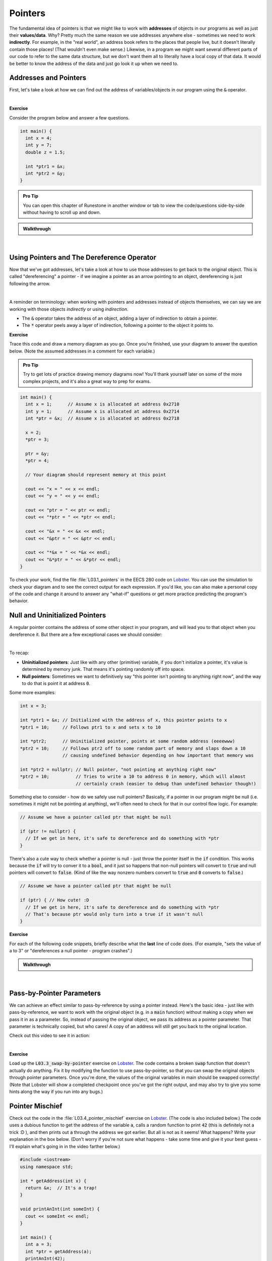 .. qnum::
   :prefix: Q
   :start: 1

.. raw:: html

   <script src="../_static/common/js/common2.js"></script>

.. raw:: html

   <style>
      .btn {
         margin: 0;
      }
      .tab-pane {
         padding: 0;
      }
   </style>

============================================================================================
Pointers
============================================================================================

The fundamental idea of pointers is that we might like to work with **addresses** of objects in our programs as well as just their **values/data**. Why? Pretty much the same reason we use addresses anywhere else - sometimes we need to work **indirectly**. For example, in the "real world", an address book refers to the places that people live, but it doesn't literally contain those places! (That wouldn't even make sense.) Likewise, in a program we might want several different parts of our code to refer to the same data structure, but we don't want them all to literally have a local copy of that data. It would be better to know the address of the data and just go look it up when we need to.

^^^^^^^^^^^^^^^^^^^^^^^^^^^^^^^^^^^^^^^^^^^^^^^^^^^^^^^^^^^^^^^^^^^^^^^^^^^^^^^^^^^^^^^^^^^^
Addresses and Pointers
^^^^^^^^^^^^^^^^^^^^^^^^^^^^^^^^^^^^^^^^^^^^^^^^^^^^^^^^^^^^^^^^^^^^^^^^^^^^^^^^^^^^^^^^^^^^
.. section 1

First, let's take a look at how we can find out the address of variables/objects in our program using the :code:`&` operator.

.. youtube:: e364_zq4nxU
   :divid: ch03_01_vid_addresses_and_pointers
   :height: 315
   :width: 560
   :align: center

|

**Exercise**

Consider the program below and answer a few questions.

.. code-block:: cpp

   int main() {
     int x = 4;
     int y = 7;
     double z = 1.5;

     int *ptr1 = &x;
     int *ptr2 = &y;
   }

.. admonition:: Pro Tip

   You can open this chapter of Runestone in another window or tab to view the code/questions side-by-side without having to scroll up and down.

.. shortanswer:: ch03_01_addresses_and_pointers_01

   If you added the line :code:`cout << ptr2 << endl;` to the end of :code:`main`, what would be printed?

.. shortanswer:: ch03_01_addresses_and_pointers_02

   Suppose you added the line :code:`ptr1 = &ptr2;` to the end of :code:`main`. Would the compiler allow this? If so, what would the effect of that line be?

.. shortanswer:: ch03_01_addresses_and_pointers_03

   Suppose you added the line :code:`ptr1 = ptr2;` to the end of :code:`main`. Would the compiler allow this? If so, what would the effect of that line be?

.. shortanswer:: ch03_01_addresses_and_pointers_04

   Would it be possible to change the value of :code:`z` using either of the two pointers declared in :code:`main`? If so, how? If not, why not?


.. admonition:: Walkthrough

   .. reveal:: ch03_01_revealwt_addresses_and_pointers
  
      .. youtube:: 1isxB18kdlY
         :divid: ch03_01_wt_addresses_and_pointers
         :height: 315
         :width: 560
         :align: center

|




^^^^^^^^^^^^^^^^^^^^^^^^^^^^^^^^^^^^^^^^^^^^^^^^^^^^^^^^^^^^^^^^^^^^^^^^^^^^^^^^^^^^^^^^^^^^
Using Pointers and The Dereference Operator
^^^^^^^^^^^^^^^^^^^^^^^^^^^^^^^^^^^^^^^^^^^^^^^^^^^^^^^^^^^^^^^^^^^^^^^^^^^^^^^^^^^^^^^^^^^^
.. section 2

Now that we've got addresses, let's take a look at how to use those addresses to get back to the original object. This is called "dereferencing" a pointer - if we imagine a pointer as an arrow pointing to an object, dereferencing is just following the arrow.

.. youtube:: Kpotc1G6lkQ
   :divid: ch03_02_vid_using_pointers
   :height: 315
   :width: 560
   :align: center

|

A reminder on terminology: when working with pointers and addresses instead of objects themselves, we can say we are working with those objects *indirectly* or using *indirection*.

- The :code:`&` operator takes the address of an object, adding a layer of indirection to obtain a pointer.
- The :code:`*` operator peels away a layer of indirection, following a pointer to the object it points to.

**Exercise**

Trace this code and draw a memory diagram as you go. Once you're finished, use your diagram to answer the question below. (Note the assumed addresses in a comment for each variable.)

.. admonition:: Pro Tip

   Try to get lots of practice drawing memory diagrams now! You'll thank yourself later on some of the more complex projects, and it's also a great way to prep for exams.

.. code-block:: cpp

   int main() {
     int x = 1;      // Assume x is allocated at address 0x2710
     int y = 1;      // Assume x is allocated at address 0x2714
     int *ptr = &x;  // Assume x is allocated at address 0x2718
     
     x = 2;
     *ptr = 3;
     
     ptr = &y;
     *ptr = 4;
   
     // Your diagram should represent memory at this point
   
     cout << "x = " << x << endl;
     cout << "y = " << y << endl;
   
     cout << "ptr = " << ptr << endl;
     cout << "*ptr = " << *ptr << endl;
    
     cout << "&x = " << &x << endl;
     cout << "&ptr = " << &ptr << endl;
     
     cout << "*&x = " << *&x << endl;
     cout << "&*ptr = " << &*ptr << endl;
   }


.. fillintheblank:: ch03_02_using_pointers

   What values are printed for each of the expressions sent to :code:`cout` at the end of the program?

   |blank| :code:`x`
   
   |blank| :code:`y`
   
   |blank| :code:`ptr`
   
   |blank| :code:`*ptr`
   
   |blank| :code:`&x`
   
   |blank| :code:`&ptr`
   
   |blank| :code:`*&z`
   
   |blank| :code:`&*ptr`

   - :3: Correct!
     :.*: Try again
   - :4: Correct!
     :.*: Try again
   - :0x2714: Correct!
     :.*: Try again
   - :4: Correct!
     :.*: Try again
   - :0x2710: Correct!
     :.*: Try again
   - :0x2718: Correct!
     :.*: Try again
   - :3: Correct!
     :.*: Try again
   - :0x2714: Correct!
     :.*: Try again

To check your work, find the file :file:`L03.1_pointers` in the EECS 280 code on `Lobster <https://lobster.eecs.umich.edu>`_. You can use the simulation to check your diagram and to see the correct output for each expression. If you'd like, you can also make a personal copy of the code and change it around to answer any "what-if" questions or get more practice predicting the program's behavior.

^^^^^^^^^^^^^^^^^^^^^^^^^^^^^^^^^^^^^^^^^^^^^^^^^^^^^^^^^^^^^^^^^^^^^^^^^^^^^^^^^^^^^^^^^^^^
Null and Uninitialized Pointers
^^^^^^^^^^^^^^^^^^^^^^^^^^^^^^^^^^^^^^^^^^^^^^^^^^^^^^^^^^^^^^^^^^^^^^^^^^^^^^^^^^^^^^^^^^^^
.. section 3

A regular pointer contains the address of some other object in your program, and will lead you to that object when you dereference it. But there are a few exceptional cases we should consider:

.. youtube:: s7BuhZjdYSY
   :divid: ch03_03_vid_null_and_uninitialized_pointers
   :height: 315
   :width: 560
   :align: center

|

To recap:

- **Uninitialized pointers**: Just like with any other (primitive) variable, if you don't initialize a pointer, it's value is determined by memory junk. That means it's pointing randomly off into space.
- **Null pointers**: Sometimes we want to definitively say "this pointer isn't pointing to anything right now", and the way to do that is point it at address :code:`0`.

Some more examples:

.. code-block:: cpp

   int x = 3;

   int *ptr1 = &x; // Initialized with the address of x, this pointer points to x
   *ptr1 = 10;     // Follows ptr1 to x and sets x to 10

   int *ptr2;      // Uninitialized pointer, points at some random address (eeeewww)
   *ptr2 = 10;     // Follows ptr2 off to some random part of memory and slaps down a 10
                   // causing undefined behavior depending on how important that memory was

   int *ptr2 = nullptr; // Null pointer, "not pointing at anything right now"
   *ptr2 = 10;          // Tries to write a 10 to address 0 in memory, which will almost
                        // certainly crash (easier to debug than undefined behavior though!)

Something else to consider - how do we safely use null pointers? Basically, if a pointer in our program might be null (i.e. sometimes it might not be pointing at anything), we'll often need to check for that in our control flow logic. For example:

.. code-block:: cpp

   // Assume we have a pointer called ptr that might be null

   if (ptr != nullptr) {
     // If we get in here, it's safe to dereference and do something with *ptr
   }

There's also a cute way to check whether a pointer is null - just throw the pointer itself in the :code:`if` condition. This works because the :code:`if` will try to conver it to a :code:`bool`, and it just so happens that non-null pointers will convert to :code:`true` and null pointers will convert to :code:`false`. (Kind of like the way nonzero numbers convert to :code:`true` and :code:`0` converts to :code:`false`.)

.. code-block:: cpp

   // Assume we have a pointer called ptr that might be null

   if (ptr) { // How cute! :D
     // If we get in here, it's safe to dereference and do something with *ptr
     // That's because ptr would only turn into a true if it wasn't null
   }

**Exercise**

For each of the following code snippets, briefly describe what the **last** line of code does. (For example, "sets the value of a to 3" or "dereferences a null pointer - program crashes".)

.. shortanswer:: ch03_03_null_and_uninitialized_pointers_01

   .. code-block:: cpp

      int main() {
        int a = 2;
        int *ptr1 = nullptr;
        int *ptr2;

        *ptr1 = 4; // What does this line do?
      }

.. shortanswer:: ch03_03_null_and_uninitialized_pointers_02

   .. code-block:: cpp

      int main() {
        int a = 2;
        int *ptr1 = nullptr;
        int *ptr2;

        ++*ptr2; // What does this line do?
      }

.. shortanswer:: ch03_03_null_and_uninitialized_pointers_03

   .. code-block:: cpp

      int main() {
        int a = 2;
        int *ptr1 = nullptr;
        int *ptr2;

        *ptr2 = a; // What does this line do?
      }

.. shortanswer:: ch03_03_null_and_uninitialized_pointers_04

   .. code-block:: cpp

      int main() {
        int a = 2;
        int *ptr1 = nullptr;
        int *ptr2;

        ptr2 = &a; // What does this line do?
      }


.. admonition:: Walkthrough

   .. reveal:: ch03_03_revealwt_null_and_uninitialized_pointers
  
      .. youtube:: 3PDShlC7wr4
         :divid: ch03_03_wt_null_and_uninitialized_pointers
         :height: 315
         :width: 560
         :align: center

|


^^^^^^^^^^^^^^^^^^^^^^^^^^^^^^^^^^^^^^^^^^^^^^^^^^^^^^^^^^^^^^^^^^^^^^^^^^^^^^^^^^^^^^^^^^^^
Pass-by-Pointer Parameters
^^^^^^^^^^^^^^^^^^^^^^^^^^^^^^^^^^^^^^^^^^^^^^^^^^^^^^^^^^^^^^^^^^^^^^^^^^^^^^^^^^^^^^^^^^^^
.. section 4

We can achieve an effect similar to pass-by-reference by using a pointer instead. Here's the basic idea - just like with pass-by-reference, we want to work with the original object (e.g. in a :code:`main` function) without making a copy when we pass it in as a parameter. So, instead of passing the original object, we pass its address as a pointer parameter. That parameter is technically copied, but who cares! A copy of an address will still get you back to the original location.

Check out this video to see it in action:

.. youtube:: T0SN1PxaIVk
   :divid: ch03_04_vid_pass_by_pointer
   :height: 315
   :width: 560
   :align: center

|

**Exercise**

Load up the :code:`L03.3_swap-by-pointer` exercise on `Lobster <https://lobster.eecs.umich.edu>`_. The code contains a broken :code:`swap` function that doesn't actually do anything. Fix it by modifying the function to use pass-by-pointer, so that you can swap the original objects through pointer parameters. Once you're done, the values of the original variables in main should be swapped correctly! (Note that Lobster will show a completed checkpoint once you've got the right output, and may also try to give you some hints along the way if you run into any bugs.)

.. shortanswer:: ch03_04_ex_pass_by_pointer

   Paste your finished code for the exercise here.

^^^^^^^^^^^^^^^^^^^^^^^^^^^^^^^^^^^^^^^^^^^^^^^^^^^^^^^^^^^^^^^^^^^^^^^^^^^^^^^^^^^^^^^^^^^^
Pointer Mischief
^^^^^^^^^^^^^^^^^^^^^^^^^^^^^^^^^^^^^^^^^^^^^^^^^^^^^^^^^^^^^^^^^^^^^^^^^^^^^^^^^^^^^^^^^^^^
.. section 5

Check out the code in the :file:`L03.4_pointer_mischief` exercise on `Lobster <https://lobster.eecs.umich.edu>`_. (The code is also included below.) The code uses a dubious function to get the address of the variable :code:`a`, calls a random function to print :code:`42` (this is definitely not a trick :D ), and then prints out :code:`a` through the address we got earlier. But all is not as it seems! What happens? Write your explanation in the box below. (Don't worry if you're not sure what happens - take some time and give it your best guess - I'll explain what's going in in the video farther below.)

.. code-block:: cpp

   #include <iostream>
   using namespace std;
   
   int * getAddress(int x) {
     return &x;  // It's a trap!
   }
   
   void printAnInt(int someInt) {
     cout << someInt << endl;
   }
   
   int main() {
     int a = 3;
     int *ptr = getAddress(a);
     printAnInt(42);
     cout << *ptr << endl;
   }

.. shortanswer:: ch03_05_ex_pointer_mischief

   Why doesn't the code work as expected? What happens instead?

Once you're finished, go ahead and watch this video for a debrief on the exercise:

.. youtube:: v6ovLP_EOgM
   :divid: ch03_05_vid_pointer_mischief
   :height: 315
   :width: 560
   :align: center

|